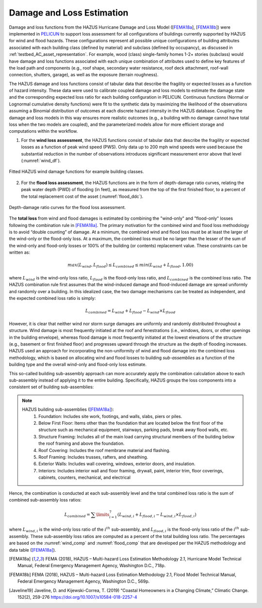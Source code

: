 .. _lbl-testbed_AC_damage_and_loss:

**************************
Damage and Loss Estimation
**************************

Damage and loss functions from the HAZUS Hurricane Damage and Loss Model ([FEMA18a_], [FEMA18b_]) 
were implemented in `PELICUN <https://pelicun.readthedocs.io/en/latest/>`_ to support loss assessment for 
all configurations of buildings currently supported by HAZUS for wind and flood hazards. These 
configurations represent all possible unique configurations of building attributes associated 
with each building class (defined by material) and subclass (defined by occupancy), as discussed in 
:ref:`testbed_AC_asset_representation`. For example, wood (class) single-family homes 1-2+ stories 
(subclass) would have damage and loss functions associated with each unique combination of attributes 
used to define key features of the load path and components (e.g., roof shape, secondary water resistance, 
roof deck attachment, roof-wall connection, shutters, garage), as well as the exposure (terrain roughness).

The HAZUS damage and loss functions consist of tabular data that describe the fragility or expected losses as a 
function of hazard intensity. These data were used to calibrate coupled damage and loss models to estimate 
the damage state and the corresponding expected loss ratio for each building configuration in PELICUN. 
Continuous functions (Normal or Lognormal cumulative density functions) were fit to the synthetic data 
by maximizing the likelihood of the observations assuming a Binomial distribution of outcomes at each 
discrete hazard intensity in the HAZUS database. Coupling the damage and loss models in this way ensures 
more realistic outcomes (e.g., a building with no damage cannot have total loss when the two models are 
coupled), and the parameterized models allow for more efficient storage and computations within the workflow.

1. For the **wind loss assessment**, the HAZUS functions consist of tabular data that 
   describe the fragility or expected losses as a function of peak wind speed (PWS). 
   Only data up to 200 mph wind speeds were used because the substantial reduction in the 
   number of observations introduces significant measurement error above that level (:numref:`wind_df`). 

.. figure:: figure/wind_damage_functions.png
   :name: wind_df
   :align: center
   :figclass: align-center
   :width: 600

   Fitted HAZUS wind damage functions for example building classes.

2. For the **flood loss assessment**, the HAZUS functions are in the form of depth-damage ratio curves, relating
   the peak water depth (PWD) of flooding (in feet), as measured from the top of the first finished floor,
   to a percent of the total replacement cost of the asset (:numref:`flood_ddc`).

.. figure:: figure/flood_depth_damage_curves.png
   :name: flood_ddc
   :align: center
   :figclass: align-center
   :width: 600

   Depth-damage ratio curves for the flood loss assessment.

The **total loss** from wind and flood damages is estimated by combining the "wind-only" and "flood-only"
losses following the combination rule in [FEMA18a]_. The primary motivation for the combined wind and
flood loss methodology is to avoid “double counting” of damage. At a minimum, the combined wind and
flood loss must be at least the larger of the wind-only or the flood-only loss. At a maximum, the combined
loss must be no larger than the lesser of the sum of the wind-only and flood-only losses
or 100% of the building (or contents) replacement value. These constraints can be written
as:

.. math::

   max(L_{wind}, L_{flood}) \leq L_{combined} \leq min(L_{wind}+L_{flood}, 1.00)

where :math:`L_{wind}` is the wind-only loss ratio, :math:`L_{flood}` is the flood-only loss ratio, and :math:`L_{combined}`
is the combined loss ratio. The HAZUS combination rule first assumes that the wind-induced damage and flood-induced damage
are spread uniformly and randomly over a building. In this idealized case, the two damage mechanisms can be treated as
independent, and the expected combined loss ratio is simply:

.. math::

   L_{combined} = L_{wind} + L_{flood} - L_{wind} \times L_{flood}

However, it is clear that neither wind nor storm surge damages are
uniformly and randomly distributed throughout a structure. Wind damage is most
frequently initiated at the roof and fenestrations (i.e., windows,
doors, or other openings in the building envelope), whereas flood damage is most
frequently initiated at the lowest elevations of the structure (e.g., basement or first
finished floor) and progresses upward through the structure as the depth of flooding
increases. HAZUS used an approach for incorporating the non-uniformity of
wind and flood damage into the combined loss methodology, which is based on
allocating wind and flood losses to building *sub-assemblies* as a function of the building
type and the overall wind-only and flood-only loss estimate.

This so-called building sub-assembly approach can more accurately apply the combination calculation above
to each sub-assembly instead of applying it to the entire building. Specifically, HAZUS groups the loss
components into a consistent set of building sub-assemblies:

.. note::
   HAZUS building sub-assemblies ([FEMA18a]_):
      1. Foundation: Includes site work, footings, and walls, slabs, piers or piles.
      2. Below First Floor: Items other than the foundation that are located below the first floor of the structure such as mechanical equipment, stairways, parking pads, break away flood walls, etc.
      3. Structure Framing: Includes all of the main load carrying structural members of the building below the roof framing and above the foundation.
      4. Roof Covering: Includes the roof membrane material and flashing.
      5. Roof Framing: Includes trusses, rafters, and sheathing.
      6. Exterior Walls: Includes wall covering, windows, exterior doors, and insulation.
      7. Interiors: Includes interior wall and floor framing, drywall, paint, interior trim, floor coverings, cabinets, counters, mechanical, and electrical

Hence, the combination is conducted at each sub-assembly level and the total combined loss ratio is the
sum of combined sub-assembly loss ratios:

.. math::

   L_{combined} = \sum\limits_{i=1}^7 (L_{wind,i} + L_{flood,i} - L_{wind,i} \times L_{flood,i})

where :math:`L_{wind,i}` is the wind-only loss ratio of the :math:`i^{th}` sub-assembly, and
:math:`L_{flood,i}` is the flood-only loss ratio of the :math:`i^{th}` sub-assembly. These sub-assembly
loss ratios are computed as a percent of the total building loss ratio. The percentages are based on the
:numref:`wind_comp` and :numref:`flood_comp` that are developed per the HAZUS methodology and data table ([FEMA18a]_).

.. csv-table:: Sub-assembly wind-only loss contribution ratio table.
   :name: wind_comp
   :file: data/wind_sub.csv
   :header-rows: 1
   :align: center
   :widths: 10, 10, 10, 10, 10, 10, 10, 10, 10, 10

.. csv-table:: Sub-assembly flood-only loss contribution ratio table.
   :name: flood_comp
   :file: data/flood_sub.csv
   :header-rows: 1
   :align: center
   :widths: 10, 10, 10, 10, 10, 10, 10, 10, 10, 10, 10


.. [FEMA18a]
   FEMA (2018), HAZUS – Multi-hazard Loss Estimation Methodology 2.1, Hurricane Model Technical Manual, Federal Emergency Management Agency, Washington D.C., 718p.

.. [FEMA18b]
   FEMA (2018), HAZUS – Multi-hazard Loss Estimation Methodology 2.1, Flood Model Technical Manual, Federal Emergency Management Agency, Washington D.C., 569p.

.. [Javeline19]
   Javeline, D. and Kijewski-Correa, T. (2019) “Coastal Homeowners in a Changing Climate,” Climatic Change. 152(2), 259-276 https://doi.org/10.1007/s10584-018-2257-4
